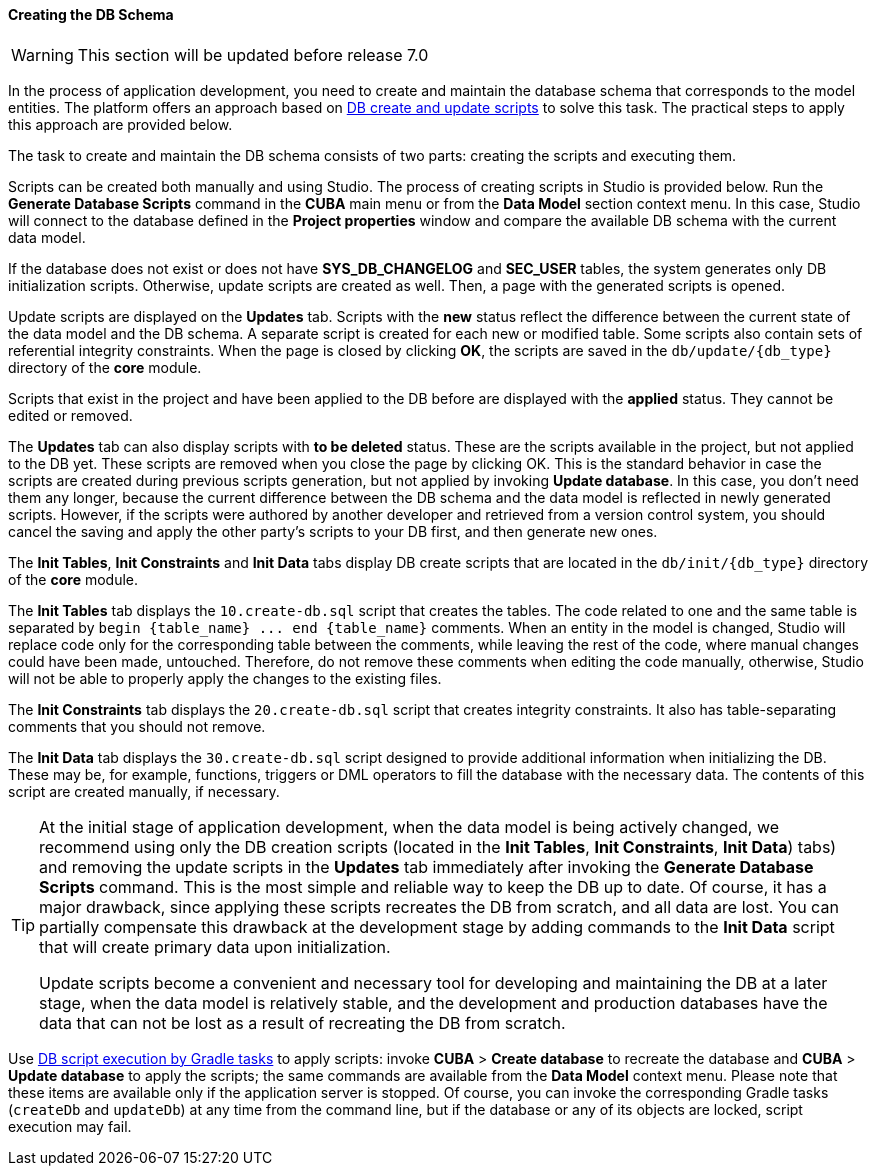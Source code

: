 :sourcesdir: ../../../../source

[[db_update_in_dev]]
==== Creating the DB Schema

[WARNING]
====
This section will be updated before release 7.0
====

In the process of application development, you need to create and maintain the database schema that corresponds to the model entities. The platform offers an approach based on <<db_scripts,DB create and update scripts>> to solve this task. The practical steps to apply this approach are provided below.

The task to create and maintain the DB schema consists of two parts: creating the scripts and executing them.

Scripts can be created both manually and using Studio. The process of creating scripts in Studio is provided below. Run the *Generate Database Scripts* command in the *CUBA* main menu or from the *Data Model* section context menu. In this case, Studio will connect to the database defined in the *Project properties* window and compare the available DB schema with the current data model.

If the database does not exist or does not have *SYS_DB_CHANGELOG* and *SEC_USER* tables, the system generates only DB initialization scripts. Otherwise, update scripts are created as well. Then, a page with the generated scripts is opened.

Update scripts are displayed on the *Updates* tab. Scripts with the *new* status reflect the difference between the current state of the data model and the DB schema. A separate script is created for each new or modified table. Some scripts also contain sets of referential integrity constraints. When the page is closed by clicking *OK*, the scripts are saved in the `db/update/{db_type}` directory of the *core* module.

Scripts that exist in the project and have been applied to the DB before are displayed with the *applied* status. They cannot be edited or removed.

The *Updates* tab can also display scripts with *to be deleted* status. These are the scripts available in the project, but not applied to the DB yet. These scripts are removed when you close the page by clicking OK. This is the standard behavior in case the scripts are created during previous scripts generation, but not applied by invoking *Update database*. In this case, you don't need them any longer, because the current difference between the DB schema and the data model is reflected in newly generated scripts. However, if the scripts were authored by another developer and retrieved from a version control system, you should cancel the saving and apply the other party's scripts to your DB first, and then generate new ones.

The *Init Tables*, *Init Constraints* and *Init Data* tabs display DB create scripts that are located in the `db/init/{db_type}` directory of the *core* module.

The *Init Tables* tab displays the `10.create-db.sql` script that creates the tables. The code related to one and the same table is separated by `++begin {table_name} ... end {table_name}++` comments. When an entity in the model is changed, Studio will replace code only for the corresponding table between the comments, while leaving the rest of the code, where manual changes could have been made, untouched. Therefore, do not remove these comments when editing the code manually, otherwise, Studio will not be able to properly apply the changes to the existing files.

The *Init Constraints* tab displays the `20.create-db.sql` script that creates integrity constraints. It also has table-separating comments that you should not remove.

The *Init Data* tab displays the `30.create-db.sql` script designed to provide additional information when initializing the DB. These may be, for example, functions, triggers or DML operators to fill the database with the necessary data. The contents of this script are created manually, if necessary.

[TIP]
====
At the initial stage of application development, when the data model is being actively changed, we recommend using only the DB creation scripts (located in the *Init Tables*, *Init Constraints*, *Init Data*) tabs) and removing the update scripts in the *Updates* tab immediately after invoking the *Generate Database Scripts* command. This is the most simple and reliable way to keep the DB up to date. Of course, it has a major drawback, since applying these scripts recreates the DB from scratch, and all data are lost. You can partially compensate this drawback at the development stage by adding commands to the *Init Data* script that will create primary data upon initialization.

Update scripts become a convenient and necessary tool for developing and maintaining the DB at a later stage, when the data model is relatively stable, and the development and production databases have the data that can not be lost as a result of recreating the DB from scratch.
====

Use <<db_update_gradle,DB script execution by Gradle tasks>> to apply scripts: invoke *CUBA* > *Create database* to recreate the database and *CUBA* > *Update database* to apply the scripts; the same commands are available from the *Data Model* context menu. Please note that these items are available only if the application server is stopped. Of course, you can invoke the corresponding Gradle tasks (`createDb` and `updateDb`) at any time from the command line, but if the database or any of its objects are locked, script execution may fail.

